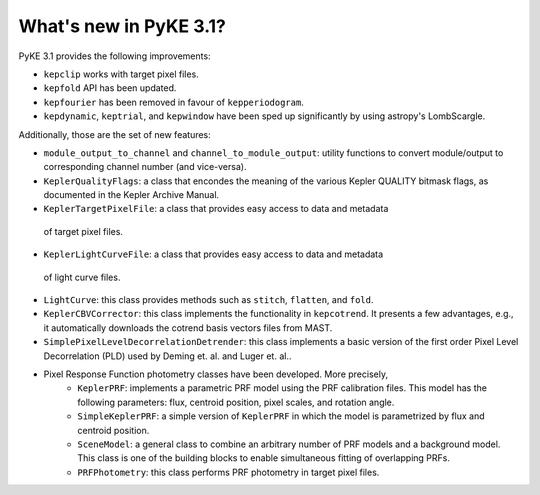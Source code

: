 .. _whatsnew-3.1:

=======================
What's new in PyKE 3.1?
=======================

PyKE 3.1 provides the following improvements:

* ``kepclip`` works with target pixel files.
* ``kepfold`` API has been updated.
* ``kepfourier`` has been removed in favour of ``kepperiodogram``.
* ``kepdynamic``, ``keptrial``, and ``kepwindow`` have been sped up significantly
  by using astropy's LombScargle.

Additionally, those are the set of new features:

* ``module_output_to_channel`` and ``channel_to_module_output``: utility functions
  to convert module/output to corresponding channel number (and vice-versa).

* ``KeplerQualityFlags``: a class that encondes the meaning of the various Kepler
  QUALITY bitmask flags, as documented in the Kepler Archive Manual.

* ``KeplerTargetPixelFile``: a class that provides easy access to data and metadata
 of target pixel files.

* ``KeplerLightCurveFile``: a class that provides easy access to data and metadata
 of light curve files.

* ``LightCurve``: this class provides methods such as ``stitch``, ``flatten``, and ``fold``.

* ``KeplerCBVCorrector``: this class implements the functionality in ``kepcotrend``. It
  presents a few advantages, e.g., it automatically downloads the cotrend basis vectors
  files from MAST.

* ``SimplePixelLevelDecorrelationDetrender``: this class implements a basic version of
  the first order Pixel Level Decorrelation (PLD) used by Deming et. al. and Luger et.
  al..

* Pixel Response Function photometry classes have been developed. More precisely,
    * ``KeplerPRF``: implements a parametric PRF model using the PRF calibration files.
      This model has the following parameters: flux, centroid position, pixel scales, and
      rotation angle.
    * ``SimpleKeplerPRF``: a simple version of ``KeplerPRF`` in which the model is
      parametrized by flux and centroid position.
    * ``SceneModel``: a general class to combine an arbitrary number of PRF models
      and a background model. This class is one of the building blocks to enable
      simultaneous fitting of overlapping PRFs.
    * ``PRFPhotometry``: this class performs PRF photometry in target pixel files.

